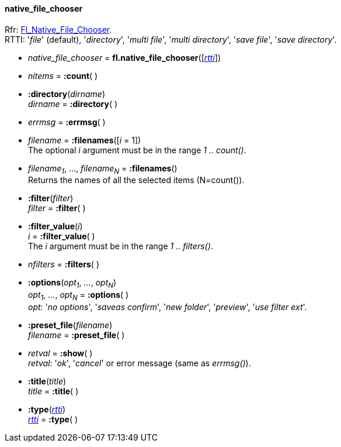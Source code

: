 
[[native_file_chooser]]
==== native_file_chooser
[small]#Rfr: link:++http://www.fltk.org/doc-1.3/classFl__Native__File__Chooser.html++[Fl_Native_File_Chooser]. +
RTTI: '_file_' (default), '_directory_', '_multi file_', '_multi directory_', 
'_save file_', '_save directory_'.#

* _native_file_chooser_ = *fl.native_file_chooser*([<<rtti, _rtti_>>])

* _nitems_ = *:count*( )


* *:directory*(_dirname_) +
_dirname_ = *:directory*( )

* _errmsg_ = *:errmsg*( )

* _filename_  = *:filenames*([_i_ = 1]) +
[small]#The optional _i_ argument must be in the range _1 .. count()_.#

* _filename~1~_, ..., _filename~N~_ = *:filenames*() +
[small]#Returns the names of all the selected items (N=count()).#

* *:filter*(_filter_) +
_filter_ = *:filter*( )

* *:filter_value*(_i_) +
_i_ = *:filter_value*( ) +
[small]#The _i_ argument must be in the range _1 .. filters()_.#

* _nfilters_ = *:filters*( )

* *:options*(_opt~1~_, _..._, _opt~N~_) +
_opt~1~_, _..._, _opt~N~_ = *:options*( ) +
[small]#_opt_: '_no options_', '_saveas confirm_', '_new folder_', '_preview_',
'_use filter ext_'.#

* *:preset_file*(_filename_) +
_filename_ = *:preset_file*( )

* _retval_ = *:show*( ) +
[small]#_retval_: '_ok_', '_cancel_' or error message (same as _errmsg()_).#

* *:title*(_title_) +
_title_ = *:title*( )

* *:type*(<<rtti, _rtti_>>) +
<<rtti, _rtti_>> = *:type*( )

